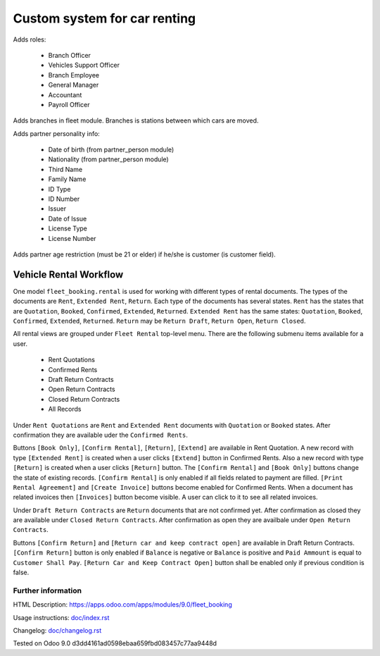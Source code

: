 ===============================
 Custom system for car renting
===============================


Adds roles:

    - Branch Officer
    - Vehicles Support Officer
    - Branch Employee
    - General Manager
    - Accountant
    - Payroll Officer


Adds branches in fleet module. Branches is stations between which cars are moved.

Adds partner personality info:

    - Date of birth (from partner_person module)
    - Nationality (from partner_person module)
    - Third Name
    - Family Name
    - ID Type
    - ID Number
    - Issuer
    - Date of Issue
    - License Type
    - License Number

Adds partner age restriction (must be 21 or elder) if he/she is customer (is customer field).

-------------------------
 Vehicle Rental Workflow
-------------------------

One model ``fleet_booking.rental`` is used for working with different types of rental documents.
The types of the documents are ``Rent``, ``Extended Rent``, ``Return``.
Each type of the documents has several states.
``Rent`` has the states that are ``Quotation``, ``Booked``, ``Confirmed``, ``Extended``, ``Returned``.
``Extended Rent`` has the same states: ``Quotation``, ``Booked``, ``Confirmed``, ``Extended``, ``Returned``.
``Return`` may be ``Return Draft``, ``Return Open``, ``Return Closed``.

All rental views are grouped under ``Fleet Rental`` top-level menu. There are the following submenu items available for
a user.

 * Rent Quotations
 * Confirmed Rents 
 * Draft Return Contracts
 * Open Return Contracts 
 * Closed Return Contracts 
 * All Records 

Under ``Rent Quotations`` are ``Rent`` and ``Extended Rent`` documents with ``Quotation`` or ``Booked`` states.
After confirmation they are available uder the ``Confirmed Rents``.

Buttons ``[Book Only]``, ``[Confirm Rental]``, ``[Return]``, ``[Extend]`` are available in Rent Quotation.
A new record with type ``[Extended Rent]`` is created when a user clicks ``[Extend]`` button in Confirmed Rents. 
Also a new record with type ``[Return]`` is created when a user clicks ``[Return]`` button.
The ``[Confirm Rental]`` and ``[Book Only]`` buttons change the state of existing records.
``[Confirm Rental]`` is only enabled if all fields related to payment are filled.
``[Print Rental Agreement]`` and ``[Create Invoice]`` buttons become enabled for Confirmed Rents.
When a document has related invoices then ``[Invoices]`` button become visible.
A user can click to it to see all related invoices.

Under ``Draft Return Contracts`` are ``Return`` documents that are not confirmed yet.
After confirmation as closed they are available under ``Closed Return Contracts``.
After confirmation as open they are availbale under ``Open Return Contracts``.

Buttons ``[Confirm Return]`` and ``[Return car and keep contract open]`` are available in Draft Return Contracts.
``[Confirm Return]`` button is only enabled if ``Balance`` is negative or ``Balance`` is positive and ``Paid Ammount`` is equal to ``Customer Shall Pay``.
``[Return Car and Keep Contract Open]`` button shall be enabled only if previous condition is false.



Further information
-------------------

HTML Description: https://apps.odoo.com/apps/modules/9.0/fleet_booking

Usage instructions: `<doc/index.rst>`_

Changelog: `<doc/changelog.rst>`_

Tested on Odoo 9.0 d3dd4161ad0598ebaa659fbd083457c77aa9448d
